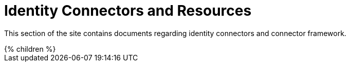 = Identity Connectors and Resources
:page-nav-title: Identity Connectors
:page-display-order: 500
:page-upkeep-status: orange

This section of the site contains documents regarding identity connectors and connector framework.

++++
{% children %}
++++
